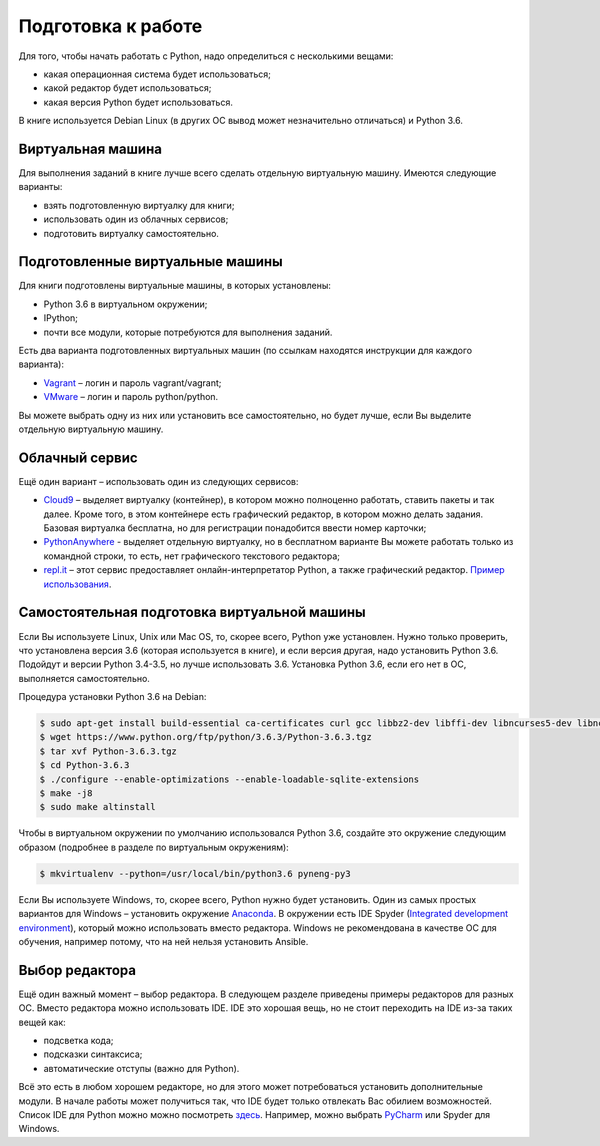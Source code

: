 Подготовка к работе
-------------------

Для того, чтобы начать работать с Python, надо определиться с
несколькими вещами:

-  какая операционная система будет использоваться;
-  какой редактор будет использоваться;
-  какая версия Python будет использоваться.

В книге используется Debian Linux (в других ОС вывод может незначительно
отличаться) и Python 3.6.

Виртуальная машина
~~~~~~~~~~~~~~~~~~

Для выполнения заданий в книге лучше всего сделать отдельную виртуальную
машину. Имеются следующие варианты:

-  взять подготовленную виртуалку для книги;
-  использовать один из облачных сервисов;
-  подготовить виртуалку самостоятельно.

Подготовленные виртуальные машины
~~~~~~~~~~~~~~~~~~~~~~~~~~~~~~~~~

Для книги подготовлены виртуальные машины, в которых установлены:

-  Python 3.6 в виртуальном окружении;
-  IPython;
-  почти все модули, которые потребуются для выполнения заданий.

Есть два варианта подготовленных виртуальных машин (по ссылкам находятся
инструкции для каждого варианта):

-  `Vagrant <https://github.com/natenka/pyneng-examples-exercises/blob/master/exercises/vm/vagrant.md>`__
   – логин и пароль vagrant/vagrant;
-  `VMware <https://github.com/natenka/pyneng-examples-exercises/blob/master/exercises/vm/vmware.md>`__
   – логин и пароль python/python.

Вы можете выбрать одну из них или установить все самостоятельно, но
будет лучше, если Вы выделите отдельную виртуальную машину.

Облачный сервис
~~~~~~~~~~~~~~~

Ещё один вариант – использовать один из следующих сервисов:

-  `Cloud9 <https://c9.io/>`__ – выделяет виртуалку (контейнер), в
   котором можно полноценно работать, ставить пакеты и так далее. Кроме
   того, в этом контейнере есть графический редактор, в котором можно
   делать задания. Базовая виртуалка бесплатна, но для регистрации
   понадобится ввести номер карточки;
-  `PythonAnywhere <https://www.pythonanywhere.com/>`__ - выделяет
   отдельную виртуалку, но в бесплатном варианте Вы можете работать
   только из командной строки, то есть, нет графического текстового
   редактора;
-  `repl.it <https://repl.it/>`__ – этот сервис предоставляет
   онлайн-интерпретатор Python, а также графический редактор. `Пример
   использования <https://repl.it/KSIp/3/>`__.

Самостоятельная подготовка виртуальной машины
~~~~~~~~~~~~~~~~~~~~~~~~~~~~~~~~~~~~~~~~~~~~~

Если Вы используете Linux, Unix или Mac OS, то, скорее всего, Python уже
установлен. Нужно только проверить, что установлена версия 3.6 (которая
используется в книге), и если версия другая, надо установить Python 3.6.
Подойдут и версии Python 3.4-3.5, но лучше использовать 3.6. Установка
Python 3.6, если его нет в ОС, выполняется самостоятельно.

Процедура установки Python 3.6 на Debian:

.. code:: shellsession

    $ sudo apt-get install build-essential ca-certificates curl gcc libbz2-dev libffi-dev libncurses5-dev libncursesw5-dev libreadline-dev libssl-dev libsqlite3-dev llvm make python3-dev tk-dev wget xz-utils zlib1g-dev
    $ wget https://www.python.org/ftp/python/3.6.3/Python-3.6.3.tgz
    $ tar xvf Python-3.6.3.tgz
    $ cd Python-3.6.3
    $ ./configure --enable-optimizations --enable-loadable-sqlite-extensions
    $ make -j8
    $ sudo make altinstall

Чтобы в виртуальном окружении по умолчанию использовался Python 3.6,
создайте это окружение следующим образом (подробнее в разделе по
виртуальным окружениям):

.. code:: shellsession

    $ mkvirtualenv --python=/usr/local/bin/python3.6 pyneng-py3

Если Вы используете Windows, то, скорее всего, Python нужно будет
установить. Один из самых простых вариантов для Windows – установить
окружение `Anaconda <https://www.continuum.io/downloads/>`__. В
окружении есть IDE Spyder (`Integrated development
environment <https://en.wikipedia.org/wiki/Integrated_development_environment>`__),
который можно использовать вместо редактора. Windows не рекомендована в
качестве ОС для обучения, например потому, что на ней нельзя установить
Ansible.

Выбор редактора
~~~~~~~~~~~~~~~

Ещё один важный момент – выбор редактора. В следующем разделе приведены
примеры редакторов для разных ОС. Вместо редактора можно использовать
IDE. IDE это хорошая вещь, но не стоит переходить на IDE из-за таких
вещей как:

-  подсветка кода;
-  подсказки синтаксиса;
-  автоматические отступы (важно для Python).

Всё это есть в любом хорошем редакторе, но для этого может потребоваться
установить дополнительные модули. В начале работы может получиться так,
что IDE будет только отвлекать Вас обилием возможностей. Список IDE для
Python можно можно посмотреть
`здесь <https://wiki.python.org/moin/IntegratedDevelopmentEnvironments/>`__.
Например, можно выбрать `PyCharm <http://www.jetbrains.com/pycharm/>`__
или Spyder для Windows.
